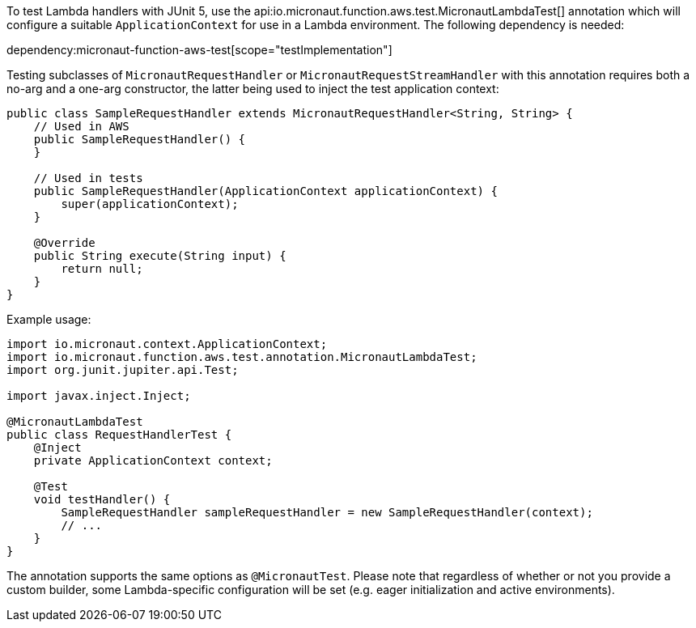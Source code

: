 To test Lambda handlers with JUnit 5, use the api:io.micronaut.function.aws.test.MicronautLambdaTest[]
annotation which will configure a suitable `ApplicationContext` for use in a Lambda environment. The following
dependency is needed:

dependency:micronaut-function-aws-test[scope="testImplementation"]

Testing subclasses of `MicronautRequestHandler` or `MicronautRequestStreamHandler` with this annotation requires
both a no-arg and a one-arg constructor, the latter being used to inject the test application context:

```java
public class SampleRequestHandler extends MicronautRequestHandler<String, String> {
    // Used in AWS
    public SampleRequestHandler() {
    }

    // Used in tests
    public SampleRequestHandler(ApplicationContext applicationContext) {
        super(applicationContext);
    }

    @Override
    public String execute(String input) {
        return null;
    }
}
```

Example usage:

```java
import io.micronaut.context.ApplicationContext;
import io.micronaut.function.aws.test.annotation.MicronautLambdaTest;
import org.junit.jupiter.api.Test;

import javax.inject.Inject;

@MicronautLambdaTest
public class RequestHandlerTest {
    @Inject
    private ApplicationContext context;

    @Test
    void testHandler() {
        SampleRequestHandler sampleRequestHandler = new SampleRequestHandler(context);
        // ...
    }
}
```

The annotation supports the same options as `@MicronautTest`. Please note that regardless of whether or not you provide
a custom builder, some Lambda-specific configuration will be set (e.g. eager initialization and active environments).
